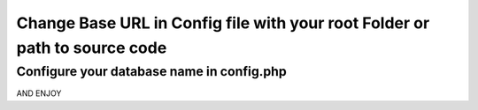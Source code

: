############
Change Base URL in Config file with your root Folder or path to source code
############
Configure your database name in config.php
############

AND ENJOY